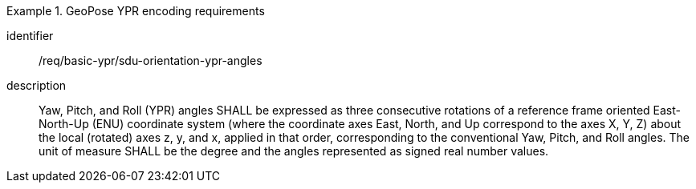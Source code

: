 
[requirement]
.GeoPose YPR encoding requirements
====
[%metadata]
identifier:: /req/basic-ypr/sdu-orientation-ypr-angles
description:: Yaw, Pitch, and Roll (YPR) angles SHALL be expressed as three consecutive rotations of a reference frame oriented East-North-Up (ENU) coordinate system (where the coordinate axes East, North, and Up correspond to the axes X, Y, Z) about the local (rotated) axes z, y, and x, applied in that order, corresponding to the conventional Yaw, Pitch, and Roll angles. The unit of measure SHALL be the degree and the angles represented as signed real number values.
====

